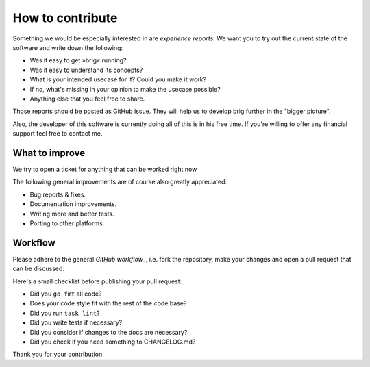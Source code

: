 How to contribute
=================

Something we would be especially interested in are *experience reports:* We
want you to try out the current state of the software and write down the
following:

- Was it easy to get »brig« running?
- Was it easy to understand its concepts?
- What is your intended usecase for it? Could you make it work?
- If no, what's missing in your opinion to make the usecase possible?
- Anything else that you feel free to share.

Those reports should be posted as GitHub issue. They will help us to develop
brig further in the "bigger picture".

Also, the developer of this software is currently doing all of this is in his
free time. If you're willing to offer any financial support feel free to
contact me.

What to improve
---------------

We try to open a ticket for anything that can be worked right now

The following general improvements are of course also greatly appreciated:

- Bug reports & fixes.
- Documentation improvements.
- Writing more and better tests.
- Porting to other platforms.

Workflow
--------

Please adhere to the general `GitHub workflow_`, i.e. fork the repository,
make your changes and open a pull request that can be discussed.

.. _`Github workflow`: https://help.github.com/articles/about-pull-requests

Here's a small checklist before publishing your pull request:

* Did you ``go fmt`` all code?
* Does your code style fit with the rest of the code base?
* Did you run ``task lint``?
* Did you write tests if necessary?
* Did you consider if changes to the docs are necessary?
* Did you check if you need something to CHANGELOG.md?

Thank you for your contribution.
